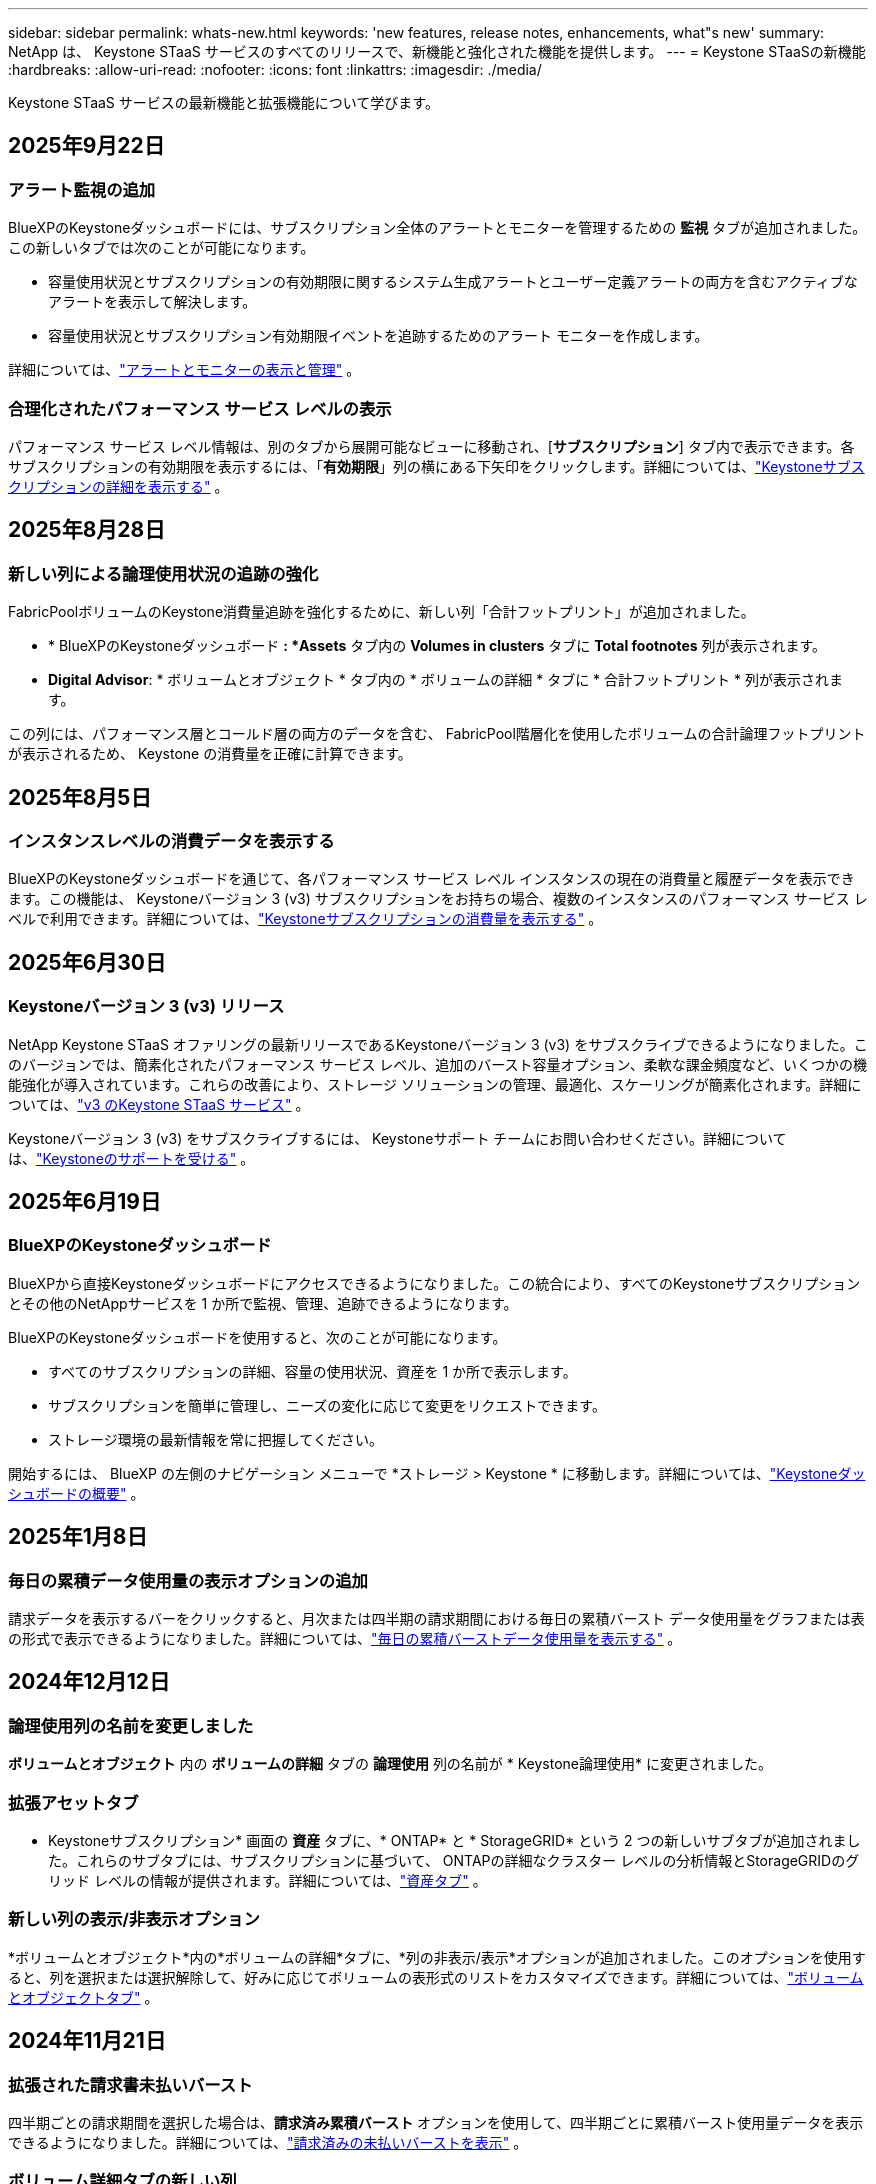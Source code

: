 ---
sidebar: sidebar 
permalink: whats-new.html 
keywords: 'new features, release notes, enhancements, what"s new' 
summary: NetApp は、 Keystone STaaS サービスのすべてのリリースで、新機能と強化された機能を提供します。 
---
= Keystone STaaSの新機能
:hardbreaks:
:allow-uri-read: 
:nofooter: 
:icons: font
:linkattrs: 
:imagesdir: ./media/


[role="lead"]
Keystone STaaS サービスの最新機能と拡張機能について学びます。



== 2025年9月22日



=== アラート監視の追加

BlueXPのKeystoneダッシュボードには、サブスクリプション全体のアラートとモニターを管理するための *監視* タブが追加されました。この新しいタブでは次のことが可能になります。

* 容量使用状況とサブスクリプションの有効期限に関するシステム生成アラートとユーザー定義アラートの両方を含むアクティブなアラートを表示して解決します。
* 容量使用状況とサブスクリプション有効期限イベントを追跡するためのアラート モニターを作成します。


詳細については、link:https://docs.netapp.com/us-en/keystone-staas/integrations/monitoring-alerts.html["アラートとモニターの表示と管理"] 。



=== 合理化されたパフォーマンス サービス レベルの表示

パフォーマンス サービス レベル情報は、別のタブから展開可能なビューに移動され、[*サブスクリプション*] タブ内で表示できます。各サブスクリプションの有効期限を表示するには、「*有効期限*」列の横にある下矢印をクリックします。詳細については、link:https://docs.netapp.com/us-en/keystone-staas/integrations/subscriptions-tab.html["Keystoneサブスクリプションの詳細を表示する"] 。



== 2025年8月28日



=== 新しい列による論理使用状況の追跡の強化

FabricPoolボリュームのKeystone消費量追跡を強化するために、新しい列「合計フットプリント」が追加されました。

* * BlueXPのKeystoneダッシュボード *: *Assets* タブ内の *Volumes in clusters* タブに *Total footnotes* 列が表示されます。
* *Digital Advisor*: * ボリュームとオブジェクト * タブ内の * ボリュームの詳細 * タブに * 合計フットプリント * 列が表示されます。


この列には、パフォーマンス層とコールド層の両方のデータを含む、 FabricPool階層化を使用したボリュームの合計論理フットプリントが表示されるため、 Keystone の消費量を正確に計算できます。



== 2025年8月5日



=== インスタンスレベルの消費データを表示する

BlueXPのKeystoneダッシュボードを通じて、各パフォーマンス サービス レベル インスタンスの現在の消費量と履歴データを表示できます。この機能は、 Keystoneバージョン 3 (v3) サブスクリプションをお持ちの場合、複数のインスタンスのパフォーマンス サービス レベルで利用できます。詳細については、link:https://docs.netapp.com/us-en/keystone-staas/integrations/current-usage-tab.html["Keystoneサブスクリプションの消費量を表示する"] 。



== 2025年6月30日



=== Keystoneバージョン 3 (v3) リリース

NetApp Keystone STaaS オファリングの最新リリースであるKeystoneバージョン 3 (v3) をサブスクライブできるようになりました。このバージョンでは、簡素化されたパフォーマンス サービス レベル、追加のバースト容量オプション、柔軟な課金頻度など、いくつかの機能強化が導入されています。これらの改善により、ストレージ ソリューションの管理、最適化、スケーリングが簡素化されます。詳細については、link:https://docs.netapp.com/us-en/keystone-staas/concepts/metrics.html["v3 のKeystone STaaS サービス"] 。

Keystoneバージョン 3 (v3) をサブスクライブするには、 Keystoneサポート チームにお問い合わせください。詳細については、link:https://docs.netapp.com/us-en/keystone-staas/concepts/gssc.html["Keystoneのサポートを受ける"] 。



== 2025年6月19日



=== BlueXPのKeystoneダッシュボード

BlueXPから直接Keystoneダッシュボードにアクセスできるようになりました。この統合により、すべてのKeystoneサブスクリプションとその他のNetAppサービスを 1 か所で監視、管理、追跡できるようになります。

BlueXPのKeystoneダッシュボードを使用すると、次のことが可能になります。

* すべてのサブスクリプションの詳細、容量の使用状況、資産を 1 か所で表示します。
* サブスクリプションを簡単に管理し、ニーズの変化に応じて変更をリクエストできます。
* ストレージ環境の最新情報を常に把握してください。


開始するには、 BlueXP の左側のナビゲーション メニューで *ストレージ > Keystone * に移動します。詳細については、link:https://docs.netapp.com/us-en/keystone-staas/integrations/dashboard-overview.html["Keystoneダッシュボードの概要"] 。



== 2025年1月8日



=== 毎日の累積データ使用量の表示オプションの追加

請求データを表示するバーをクリックすると、月次または四半期の請求期間における毎日の累積バースト データ使用量をグラフまたは表の形式で表示できるようになりました。詳細については、link:./integrations/consumption-tab.html#view-daily-accrued-burst-data-usage["毎日の累積バーストデータ使用量を表示する"] 。



== 2024年12月12日



=== 論理使用列の名前を変更しました

*ボリュームとオブジェクト* 内の *ボリュームの詳細* タブの *論理使用* 列の名前が * Keystone論理使用* に変更されました。



=== 拡張アセットタブ

* Keystoneサブスクリプション* 画面の *資産* タブに、* ONTAP* と * StorageGRID* という 2 つの新しいサブタブが追加されました。これらのサブタブには、サブスクリプションに基づいて、 ONTAPの詳細なクラスター レベルの分析情報とStorageGRIDのグリッド レベルの情報が提供されます。詳細については、link:./integrations/assets-tab.html["資産タブ"^] 。



=== 新しい列の表示/非表示オプション

*ボリュームとオブジェクト*内の*ボリュームの詳細*タブに、*列の非表示/表示*オプションが追加されました。このオプションを使用すると、列を選択または選択解除して、好みに応じてボリュームの表形式のリストをカスタマイズできます。詳細については、link:./integrations/volumes-objects-tab.html["ボリュームとオブジェクトタブ"^] 。



== 2024年11月21日



=== 拡張された請求書未払いバースト

四半期ごとの請求期間を選択した場合は、*請求済み累積バースト* オプションを使用して、四半期ごとに累積バースト使用量データを表示できるようになりました。詳細については、link:./integrations/consumption-tab.html#view-accrued-burst["請求済みの未払いバーストを表示"^] 。



=== ボリューム詳細タブの新しい列

論理使用量の計算の明確さを向上させるために、[ボリュームとオブジェクト] タブ内の [ボリュームの詳細] タブに 2 つの新しい列が追加されました。

* *論理 AFS*: ボリュームのアクティブ ファイル システムによって使用されている論理容量を表示します。
* *物理スナップショット*: スナップショットによって使用される物理スペースを表示します。


これらの列により、ボリュームのアクティブ ファイル システムによって使用されている論理容量とスナップショットによって使用されている物理スペースの合計を示す *Logical Used* 列がより明確になります。



== 2024年11月11日



=== 強化されたレポート生成

Digital Advisorのレポート機能を使用して、 Keystoneデータの詳細を表示する統合レポートを生成できるようになりました。詳細については、link:./integrations/options.html#generate-consolidated-report-from-digital-advisor["統合レポートを生成する"^] 。



== 2024年7月10日



=== ラベルの変更

ラベル *現在の使用量* が *現在の消費量* に変更され、 *容量の傾向* が *消費量の傾向* に変更されます。



=== サブスクリプションの検索バー

* Keystoneサブスクリプション* 画面内のすべてのタブの *サブスクリプション* ドロップダウンに検索バーが追加されました。  *サブスクリプション*ドロップダウンにリストされている特定のサブスクリプションを検索できます。



== 2024年6月27日



=== サブスクリプションの一貫した表示

* Keystoneサブスクリプション* 画面が更新され、選択したサブスクリプション番号がすべてのタブに表示されます。

* * Keystoneサブスクリプション* 画面内の任意のタブが更新されると、画面は自動的に *サブスクリプション* タブに移動し、すべてのタブが *サブスクリプション* ドロップダウンにリストされている最初のサブスクリプションにリセットされます。
* 選択したサブスクリプションがパフォーマンス メトリックにサブスクライブされていない場合は、[パフォーマンス] タブに、ナビゲーション時に [サブスクリプション] ドロップダウンにリストされている最初のサブスクリプションが表示されます。




== 2024年5月29日



=== 強化されたバーストインジケーター

使用状況グラフ インデックスの *バースト* インジケーターが強化され、バースト制限のパーセンテージ値が表示されるようになりました。この値は、サブスクリプションの合意されたバースト制限に応じて変化します。  *使用状況*列の*バースト使用量*インジケーターにマウスを合わせると、*サブスクリプション*タブでバースト制限値を確認することもできます。



=== サービスレベルの追加

サービス レベル *CVO Primary* および *CVO Secondary* は、コミット容量がゼロの料金プランを持つサブスクリプション、またはメトロ クラスターで構成されたサブスクリプションに対してCloud Volumes ONTAP をサポートするために含まれています。

* これらのサービス レベルの容量使用状況グラフは、* Keystoneサブスクリプション* ウィジェットの古いダッシュボードと *容量傾向* タブから表示できます。また、*現在の使用状況* タブから詳細な使用状況情報も表示できます。
* *サブスクリプション*タブでは、これらのサービスレベルは次のように表示されます。 `CVO (v2)` *使用タイプ*列で、これらのサービス レベルに応じて課金を識別できるようになります。




=== 短時間のバーストのためのズームイン機能

*容量トレンド*タブには、使用状況チャートの短期バーストの詳細を表示するためのズームイン機能が追加されました。詳細については、以下を参照してください。 link:./integrations/consumption-tab.html["容量トレンドタブ"^] 。



=== サブスクリプションの表示強化

サブスクリプションのデフォルトの表示が強化され、追跡 ID で並べ替えられるようになりました。  *サブスクリプション* タブのサブスクリプション (*サブスクリプション* ドロップダウンと CSV レポートを含む) は、トラッキング ID のアルファベット順 (a、A、b、B の順) に基づいて表示されるようになります。



=== 蓄積バースト表示の強化

*容量トレンド* タブの容量使用率の棒グラフにマウスを移動したときに表示されるツールヒントに、コミットされた容量に基づいて発生したバーストの種類が表示されるようになりました。暫定発生バーストと請求済み発生バーストを区別し、コミット容量がゼロの料金プランのサブスクリプションの場合は *暫定発生消費量* と *請求済み発生消費量* を表示し、コミット容量がゼロ以外のサブスクリプションの場合は *暫定発生バースト* と *請求済み発生バースト* を表示します。



== 2024年5月9日



=== CSVレポートの新しい列

*容量トレンド* タブの CSV レポートに、詳細を向上させるために *サブスクリプション番号* 列と *アカウント名* 列が含まれるようになりました。



=== 拡張使用タイプ列

*サブスクリプション* タブ内の *使用タイプ* 列が拡張され、ファイルとオブジェクトの両方のサービス レベルをカバーするサブスクリプションの論理使用状況と物理使用状況がコンマ区切りの値として表示されるようになりました。



=== ボリューム詳細タブからオブジェクトストレージの詳細にアクセスします

*ボリュームとオブジェクト* タブ内の *ボリュームの詳細* タブには、ファイルとオブジェクトの両方のサービス レベルを含むサブスクリプションのボリューム情報とともに、オブジェクト ストレージの詳細が表示されるようになりました。詳細を表示するには、「ボリュームの詳細」タブ内の「オブジェクト ストレージの詳細」ボタンをクリックします。



== 2024年3月28日



=== ボリューム詳細タブの QoS ポリシーコンプライアンス表示の改善

*ボリュームとオブジェクト* タブ内の *ボリュームの詳細* タブでは、サービス品質 (QoS) ポリシーのコンプライアンスがより明確に表示されるようになりました。以前は *AQoS* と呼ばれていた列の名前が *Compliant* に変更され、QoS ポリシーが準拠しているかどうかが示されます。さらに、ポリシーが固定か適応型かを指定する新しい列「QoS ポリシー タイプ」が追加されました。どちらにも該当しない場合は、列に「_利用不可_」と表示されます。詳細については、以下を参照してください。 link:./integrations/volumes-objects-tab.html["ボリュームとオブジェクトタブ"^] 。



=== ボリューム概要タブに新しい列と簡素化されたサブスクリプション表示を追加しました

* *ボリュームとオブジェクト* タブ内の *ボリュームの概要* タブに、*保護済み* という新しい列が追加されました。この列には、サブスクライブしたサービス レベルに関連付けられている保護されたボリュームの数が表示されます。保護されているボリュームの数をクリックすると、「ボリュームの詳細」タブに移動し、保護されているボリュームのフィルタリングされたリストを表示できます。
* *ボリューム サマリー* タブが更新され、アドオン サービスを除いた基本サブスクリプションのみが表示されるようになりました。詳細については、以下を参照してください。 link:./integrations/volumes-objects-tab.html["ボリュームとオブジェクトタブ"^] 。




=== キャパシティトレンドタブの累積バースト詳細表示に変更

*容量トレンド*タブの容量使用率の棒グラフにマウスを移動したときに表示されるツールヒントには、当月の累積バーストの詳細が表示されます。過去数か月分の詳細は入手できません。



=== Keystoneサブスクリプションの履歴データを表示するためのアクセスが強化されました

Keystoneサブスクリプションが変更または更新された場合に、履歴データを表示できるようになりました。サブスクリプションの開始日を以前の日付に設定して、以下を表示できます。

* *容量傾向*タブからの消費量と累積バースト使用量データ。
* *パフォーマンス* タブからのONTAPボリュームのパフォーマンス メトリック。


データは、サブスクリプションの選択した開始日に基づいて表示されます。



== 2024年2月29日



=== 資産タブの追加

* Keystoneサブスクリプション* 画面に *資産* タブが追加されました。この新しいタブには、サブスクリプションに基づいてクラスター レベルの情報が提供されます。詳細については、以下を参照してください。 link:./integrations/assets-tab.html["資産タブ"^] 。



=== ボリュームとオブジェクトタブの改善

ONTAPシステム ボリュームをより明確にするために、*ボリューム* タブに *ボリューム サマリー* と *ボリューム詳細* の 2 つの新しいタブ ボタンが追加されました。  *ボリューム サマリー* タブには、サブスクライブしたサービス レベルに関連付けられているボリュームの総数 (AQoS コンプライアンス ステータスや容量情報など) が表示されます。 *ボリュームの詳細*タブには、すべてのボリュームとその詳細が一覧表示されます。詳細については、以下を参照してください。 link:./integrations/volumes-objects-tab.html["ボリュームとオブジェクトタブ"^] 。



=== Digital Advisorでの検索エクスペリエンスの強化

* Digital Advisor* 画面の検索パラメータに、 Keystoneサブスクリプション番号とKeystoneサブスクリプション用に作成されたウォッチリストが含まれるようになりました。サブスクリプション番号またはウォッチリスト名の最初の 3 文字を入力できます。詳細については、以下を参照してください。 link:./integrations/keystone-aiq.html["Active IQ Digital AdvisorでKeystoneダッシュボードを表示する"^] 。



=== 消費データのタイムスタンプを表示する

* Keystoneサブスクリプション* ウィジェットの古いダッシュボードで、消費データのタイムスタンプ (UTC) を表示できます。



== 2024年2月13日



=== プライマリサブスクリプションにリンクされたサブスクリプションを表示する機能

一部のプライマリ サブスクリプションには、リンクされたセカンダリ サブスクリプションを設定できます。その場合、プライマリサブスクリプション番号は引き続き *サブスクリプション番号* 列に表示されますが、リンクされたサブスクリプション番号は *サブスクリプション* タブの新しい列 *リンクされたサブスクリプション* に表示されます。  *リンクされたサブスクリプション* 列は、リンクされたサブスクリプションがある場合にのみ使用可能になり、それらについて通知する情報メッセージが表示されます。



== 2024年1月11日



=== 発生したバーストに対して返された請求データ

*キャパシティトレンド*タブで、*Accrued Burst*のラベルが*Invoiced Accrued Burst*に変更されました。このオプションを選択すると、課金された累積バースト データの月次チャートを表示できます。詳細については、以下を参照してください。 link:./integrations/consumption-tab.html#view-accrued-burst["請求済みの未払いバーストを表示"^] 。



=== 特定の料金プランの累積消費量の詳細

コミット容量が _ゼロ_ の料金プランがあるサブスクリプションがある場合は、[容量の傾向] タブで累積消費量の詳細を表示できます。  *請求済み未払い消費量*オプションを選択すると、請求済み未払い消費量データの月次チャートを表示できます。



== 2023年12月15日



=== ウォッチリストによる検索機能

Digital AdvisorのウォッチリストのサポートがKeystoneシステムまで拡張されました。ウォッチリストで検索することで、複数の顧客のサブスクリプションの詳細を表示できるようになりました。  Keystone STaaSでのウォッチリストの使用に関する詳細については、以下を参照してください。link:./integrations/keystone-aiq.html#search-by-keystone-watchlists["Keystoneウォッチリストで検索"^] 。



=== UTCタイムゾーンに変換された日付

Digital Advisorの * Keystoneサブスクリプション* 画面のタブに返されるデータは、UTC 時間 (サーバータイムゾーン) で表示されます。クエリの日付を入力すると、自動的に UTC 時間として扱われます。詳細については、以下を参照してください。 link:./integrations/keystone-aiq.html["Keystoneサブスクリプションダッシュボードとレポート"^] 。
